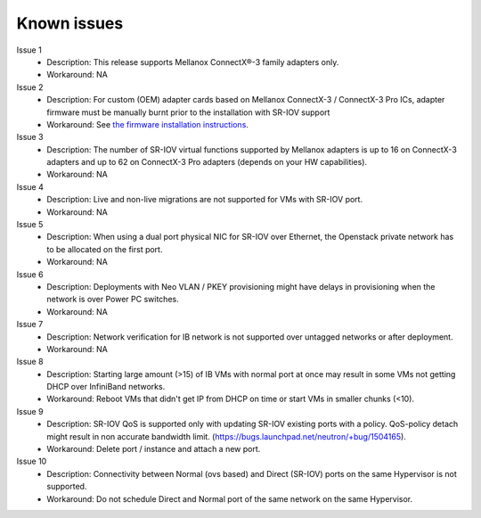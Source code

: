 Known issues
============

Issue 1
    - Description: This release supports Mellanox ConnectX®-3 family adapters only.
    - Workaround: NA

Issue 2
    - Description: For custom (OEM) adapter cards based on Mellanox ConnectX-3 / ConnectX-3 Pro ICs, adapter firmware must be manually burnt prior to the installation with SR-IOV support
    - Workaround: See `the firmware installation instructions <http://www.mellanox.com/page/oem_firmware_download>`_.

Issue 3
    - Description: The number of SR-IOV virtual functions supported by Mellanox adapters is up to 16 on ConnectX-3 adapters and up to 62 on ConnectX-3 Pro adapters (depends on your HW capabilities).
    - Workaround: NA

Issue 4
    - Description: Live and non-live migrations are not supported for VMs with SR-IOV port.
    - Workaround: NA

Issue 5
    - Description: When using a dual port physical NIC for SR-IOV over Ethernet, the Openstack private network has to be allocated on the first port.
    - Workaround: NA

Issue 6
    - Description: Deployments with Neo VLAN / PKEY provisioning might have delays in provisioning when the network is over Power PC switches.
    - Workaround: NA

Issue 7
    - Description: Network verification for IB network is not supported over untagged networks or after deployment.
    - Workaround: NA

Issue 8
    - Description: Starting large amount (>15) of IB VMs with normal port at once may result in some VMs not getting DHCP over InfiniBand networks.
    - Workaround: Reboot VMs that didn't get IP from DHCP on time or start VMs in smaller chunks (<10).

Issue 9
    - Description: SR-IOV QoS is supported only with updating SR-IOV existing ports with a policy. QoS-policy detach might result in non accurate bandwidth limit. (https://bugs.launchpad.net/neutron/+bug/1504165).
    - Workaround: Delete port / instance and attach a new port.

Issue 10
    - Description: Connectivity between Normal (ovs based) and Direct (SR-IOV) ports on the same Hypervisor is not supported.
    - Workaround: Do not schedule Direct and Normal port of the same network on the same Hypervisor.
